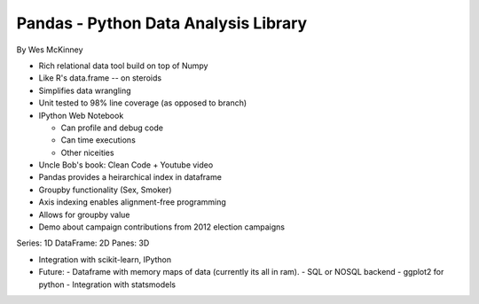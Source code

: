 =====
Pandas - Python Data Analysis Library 
=====

By Wes McKinney

- Rich relational data tool build on top of Numpy
- Like R's data.frame -- on steroids
- Simplifies data wrangling
- Unit tested to 98% line coverage (as opposed to branch)
- IPython Web Notebook

  - Can profile and debug code
  - Can time executions
  - Other niceities

- Uncle Bob's book: Clean Code + Youtube video

- Pandas provides a heirarchical index in dataframe
- Groupby functionality (Sex, Smoker)
- Axis indexing enables alignment-free programming
- Allows for groupby value
- Demo about campaign contributions from 2012 election campaigns

Series: 1D
DataFrame: 2D
Panes: 3D

- Integration with scikit-learn, IPython
- Future:
  - Dataframe with memory maps of data (currently its all in ram).
  - SQL or NOSQL backend
  - ggplot2 for python
  - Integration with statsmodels

